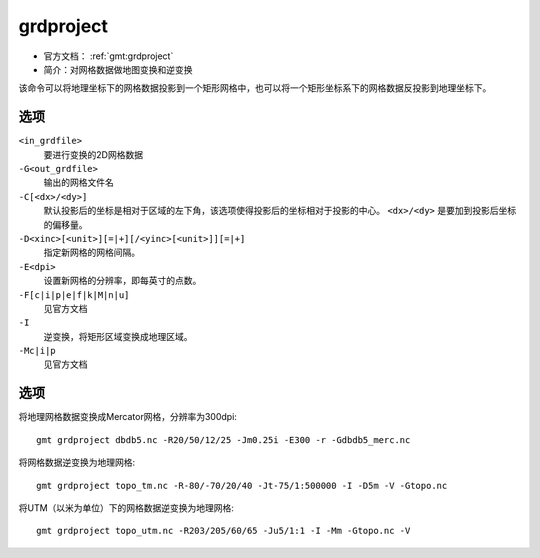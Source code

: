 .. index:: ! grdproject

grdproject
==========

- 官方文档： :ref:`gmt:grdproject`
- 简介：对网格数据做地图变换和逆变换

该命令可以将地理坐标下的网格数据投影到一个矩形网格中，也可以将一个矩形坐标系下的网格数据反投影到地理坐标下。

选项
----

``<in_grdfile>``
    要进行变换的2D网格数据

``-G<out_grdfile>``
    输出的网格文件名

``-C[<dx>/<dy>]``
    默认投影后的坐标是相对于区域的左下角，该选项使得投影后的坐标相对于投影的中心。 ``<dx>/<dy>`` 是要加到投影后坐标的偏移量。

``-D<xinc>[<unit>][=|+][/<yinc>[<unit>]][=|+]``
    指定新网格的网格间隔。

``-E<dpi>``
    设置新网格的分辨率，即每英寸的点数。

``-F[c|i|p|e|f|k|M|n|u]``
    见官方文档

``-I``
    逆变换，将矩形区域变换成地理区域。

``-Mc|i|p``
    见官方文档

选项
----

将地理网格数据变换成Mercator网格，分辨率为300dpi::

    gmt grdproject dbdb5.nc -R20/50/12/25 -Jm0.25i -E300 -r -Gdbdb5_merc.nc

将网格数据逆变换为地理网格::

    gmt grdproject topo_tm.nc -R-80/-70/20/40 -Jt-75/1:500000 -I -D5m -V -Gtopo.nc

将UTM（以米为单位）下的网格数据逆变换为地理网格::

    gmt grdproject topo_utm.nc -R203/205/60/65 -Ju5/1:1 -I -Mm -Gtopo.nc -V
